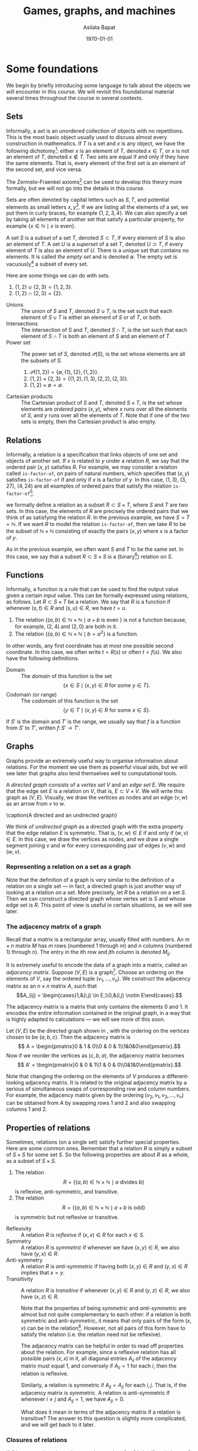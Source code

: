 #+title: Games, graphs, and machines
#+author: Asilata Bapat
#+date: \today

* Setup                                                            :noexport:
** Startup
#+startup: noptag overview hideblocks
** Org LaTeX setup
#+latex_class: tufte-book
#+latex_class_options: [openany, a4paper]
#+latex_header: \usepackage{amsmath,amssymb,amsthm,geometry,hyperref,paralist,svg,thmtools,tikz,tikz-cd}
#+latex_header: \usepackage{mathtools}
#+latex_header: \usepackage[capitalise,noabbrev]{cleveref}
#+latex_header: \usepackage{environ} \NewEnviron{abmn}{\marginnote{\BODY}}
#+latex_header: \setcounter{tocdepth}{1} 
#+latex_header: \newtheorem{theorem}{Theorem}
#+latex_header: \newtheorem{example}[theorem]{Example}
#+latex_header: \newtheorem{exmpl}[theorem]{Example}
#+latex_header: \newtheorem{definition}[theorem]{Definition}
#+latex_header: \newtheorem{proposition}[theorem]{Proposition}
#+latex_header: \newtheorem{lemma}[theorem]{Lemma}
#+latex_header: \newtheorem{exercise}[theorem]{Exercise}
#+latex_header: \usetikzlibrary{arrows,automata,positioning}
** Export settings
Export into the artifacts directory
#+export_file_name: artifacts/ggm

Add ~tufte-book~ to ~org-latex-classes~ and update ~org-latex-pdf-process~.
#+name: export-setup
#+begin_src emacs-lisp :results silent :var this-year="2021"
  (add-to-list 'org-latex-classes
               `("tufte-book"
                 ,(string-join
                   '("\\documentclass{tufte-book}"
                     "\\usepackage{color}"
                     "\\usepackage{amsmath,amssymb}")
                   "\n")
                 ("\\chapter{%s}" . "\\chapter*{%s}")
                 ("\\section{%s}" . "\\section*{%s}")
                 ("\\subsection{%s}" . "\\subsection*{%s}")
                 ("\\paragraph{%s}" . "\\paragraph*{%s}")
                 ("\\subparagraph{%s}" . "\\subparagraph*{%s}")))

  (setq-local org-latex-pdf-process
        (let
            ((cmd (concat "pdflatex -shell-escape -interaction nonstopmode"
                          " --synctex=1"
                          " -output-directory %o %f")))
          (list cmd
                "cd %o; if test -r %b.idx; then makeindex %b.idx; fi"
                "cd %o; bibtex %b"
                cmd
                cmd
                "mv *.svg %o/"
                "rm -rf %o/svg-inkscape"
                "mv svg-inkscape %o/"
                (concat "cp %o/%b.pdf ../docs/" this-year "/ggm.pdf"))))

  (setq-local org-latex-subtitle-format "\\\\\\medskip
          \\noindent\\Huge %s")
  (setq-local org-confirm-babel-evaluate nil)
#+end_src

* Plan                                                             :noexport:

** DONE Lecture <2021-07-26 Mon 10:00-11:00>
CLOSED: [2021-07-26 Mon 21:50] DEADLINE:<2021-07-26 Mon>
** DONE Lecture <2021-07-28 Wed 10:00-11:00>  
CLOSED: [2021-07-30 Fri 10:54] DEADLINE:<2021-07-28 Wed>
** DONE Lecture <2021-07-29 Thu 13:00-14:00>  
CLOSED: [2021-07-30 Fri 10:54] DEADLINE:<2021-07-29 Thu>
** DONE Lecture <2021-08-02 Mon 10:00-11:00>
CLOSED: [2021-08-02 Mon 13:33] DEADLINE:<2021-08-02 Mon>
** DONE Lecture <2021-08-04 Wed 10:00-11:00>  
CLOSED: [2021-08-04 Wed 10:40] DEADLINE:<2021-08-04 Wed>
** DONE Lecture <2021-08-05 Thu 13:00-14:00>  
CLOSED: [2021-08-05 Thu 16:42] DEADLINE:<2021-08-05 Thu>
** DONE Lecture <2021-08-09 Mon 10:00-11:00>
CLOSED: [2021-08-11 Wed 10:45] DEADLINE:<2021-08-09 Mon>
** DONE Lecture <2021-08-11 Wed 10:00-11:00>  
CLOSED: [2021-08-11 Wed 10:45] DEADLINE:<2021-08-11 Wed>
** DONE Lecture <2021-08-12 Thu 13:00-14:00>  
CLOSED: [2021-08-12 Thu 10:16] DEADLINE:<2021-08-12 Thu>
** DONE Lecture <2021-08-16 Mon 10:00-11:00>
CLOSED: [2021-08-16 Mon 14:28] DEADLINE:<2021-08-16 Mon>
** DONE Lecture <2021-08-18 Wed 10:00-11:00>  
CLOSED: [2021-08-21 Sat 14:14] DEADLINE:<2021-08-18 Wed>
** DONE Lecture <2021-08-19 Thu 13:00-14:00>  
CLOSED: [2021-08-21 Sat 14:14] DEADLINE:<2021-08-19 Thu>
** DONE Lecture <2021-08-23 Mon 10:00-11:00> 
CLOSED: [2021-08-31 Tue 10:35] DEADLINE:<2021-08-23 Mon>
** DONE Lecture <2021-08-25 Wed 10:00-11:00>  
CLOSED: [2021-08-31 Tue 10:35] DEADLINE:<2021-08-25 Wed>
** DONE Lecture <2021-08-26 Thu 13:00-14:00>  
CLOSED: [2021-08-31 Tue 10:35] DEADLINE:<2021-08-26 Thu>
** DONE Lecture <2021-08-30 Mon 10:00-11:00>
CLOSED: [2021-08-31 Tue 10:35] DEADLINE:<2021-08-30 Mon>
** DONE Lecture <2021-09-01 Wed 10:00-11:00>  
CLOSED: [2021-09-03 Fri 13:39] DEADLINE:<2021-09-01 Wed>
** DONE Lecture <2021-09-02 Thu 13:00-14:00>  
CLOSED: [2021-09-03 Fri 13:39] DEADLINE:<2021-09-02 Thu>
** DONE Lecture <2021-09-20 Mon 10:00-11:00>
CLOSED: [2021-09-24 Fri 17:15] DEADLINE:<2021-09-20 Mon>
** DONE Lecture <2021-09-22 Wed 10:00-11:00>  
CLOSED: [2021-09-24 Fri 17:15] DEADLINE:<2021-09-22 Wed>
** DONE Lecture <2021-09-23 Thu 13:00-14:00>  
CLOSED: [2021-09-24 Fri 17:15] DEADLINE:<2021-09-23 Thu>
** DONE Lecture <2021-09-27 Mon 10:00-11:00>
CLOSED: [2021-10-07 Thu 09:49] DEADLINE:<2021-09-27 Mon>
** DONE Lecture <2021-09-29 Wed 10:00-11:00>  
CLOSED: [2021-10-07 Thu 09:49] DEADLINE:<2021-09-29 Wed>
** DONE Lecture <2021-09-30 Thu 13:00-14:00>  
CLOSED: [2021-10-07 Thu 09:49] DEADLINE:<2021-09-30 Thu>
** CANCELLED Lecture <2021-10-04 Mon 10:00-11:00>
CLOSED: [2021-07-18 Sun 15:21] DEADLINE:<2021-10-04 Mon>

- State "CANCELLED"  from "TODO"       [2021-07-18 Sun 15:21] \\
  Labour day holiday
** DONE Lecture <2021-10-06 Wed 10:00-11:00>  
CLOSED: [2021-10-07 Thu 09:49] DEADLINE:<2021-10-06 Wed>
** DONE Lecture <2021-10-07 Thu 13:00-14:00>  
CLOSED: [2021-10-11 Mon 21:39] DEADLINE:<2021-10-07 Thu>
** DONE Lecture <2021-10-11 Mon 10:00-11:00>
CLOSED: [2021-10-11 Mon 21:39] DEADLINE:<2021-10-11 Mon>
** DONE Lecture <2021-10-13 Wed 10:00-11:00>  
CLOSED: [2021-10-13 Wed 14:54] DEADLINE:<2021-10-13 Wed>
** DONE Lecture <2021-10-14 Thu 13:00-14:00>  
CLOSED: [2021-10-15 Fri 12:48] DEADLINE:<2021-10-14 Thu>
** DONE Lecture <2021-10-18 Mon 10:00-11:00>
CLOSED: [2021-10-19 Tue 10:11] DEADLINE:<2021-10-18 Mon>
** DONE Lecture <2021-10-20 Wed 10:00-11:00>  
CLOSED: [2021-10-21 Thu 10:25] DEADLINE:<2021-10-20 Wed>
** DONE Lecture <2021-10-21 Thu 13:00-14:00>  
CLOSED: [2021-10-21 Thu 17:36] DEADLINE:<2021-10-21 Thu>
** DONE Lecture <2021-10-25 Mon 10:00-11:00>
CLOSED: [2021-10-25 Mon 14:47] DEADLINE:<2021-10-25 Mon>
** DONE Lecture <2021-10-27 Wed 10:00-11:00>  
CLOSED: [2021-10-29 Fri 10:08] DEADLINE:<2021-10-27 Wed>
** DONE Lecture <2021-10-28 Thu 13:00-14:00>  
CLOSED: [2021-10-28 Thu 16:13] DEADLINE:<2021-10-28 Thu>

** DONE Release Assignment 2
CLOSED: [2021-08-06 Fri 15:32] DEADLINE: <2021-08-06 Fri>
** DONE Release Assignment 3
CLOSED: [2021-08-16 Mon 14:28] DEADLINE: <2021-08-13 Fri>
** DONE Release Assignment 4
CLOSED: [2021-08-21 Sat 14:14] DEADLINE: <2021-08-20 Fri>
** DONE Release Assignment 5
CLOSED: [2021-09-03 Fri 13:39] DEADLINE: <2021-08-27 Fri>
** DONE Release Assignment 6
CLOSED: [2021-09-24 Fri 20:31] DEADLINE: <2021-09-24 Fri>
** DONE Release Assignment 7
CLOSED: [2021-10-07 Thu 09:49] DEADLINE: <2021-10-01 Fri>
** DONE Release Assignment 8
CLOSED: [2021-10-11 Mon 21:39] DEADLINE: <2021-10-08 Fri>
** DONE Release Assignment 9
CLOSED: [2021-10-19 Tue 10:11] DEADLINE: <2021-10-15 Fri>
** DONE Release Assignment 10
CLOSED: [2021-10-25 Mon 14:48] DEADLINE: <2021-10-22 Fri>
** DONE Release Worksheet 2
CLOSED: [2021-08-06 Fri 15:32] DEADLINE: <2021-08-06 Fri>
** DONE Release Worksheet 3
CLOSED: [2021-08-16 Mon 14:28] DEADLINE: <2021-08-13 Fri>
** DONE Release Worksheet 4
CLOSED: [2021-08-21 Sat 14:14] DEADLINE: <2021-08-20 Fri>
** DONE Release Worksheet 5
CLOSED: [2021-08-31 Tue 10:35] DEADLINE: <2021-08-27 Fri>
** DONE Release Worksheet 6
CLOSED: [2021-09-24 Fri 17:15] DEADLINE: <2021-09-16 Thu>
** DONE Release Worksheet 7
CLOSED: [2021-09-26 Sun 19:56] DEADLINE: <2021-09-24 Fri>
** DONE Release Worksheet 8
CLOSED: [2021-10-07 Thu 09:49] DEADLINE: <2021-10-01 Fri>
** DONE Release Worksheet 9
CLOSED: [2021-10-11 Mon 21:39] DEADLINE: <2021-10-08 Fri>
** DONE Release Worksheet 10
CLOSED: [2021-10-19 Tue 10:11] DEADLINE: <2021-10-15 Fri>
** DONE Release Worksheet 11
CLOSED: [2021-10-25 Mon 14:48] DEADLINE: <2021-10-22 Fri>


* Some foundations
We begin by briefly introducing some language to talk about the objects we will encounter in this course.
We will revisit this foundational material several times throughout the course in several contexts.
** Sets
Informally, a /set/ is an unordered collection of objects with no repetitions.
This is the most basic object usually used to discuss almost every construction in mathematics.
If \(T\) is a set and \(x\) is any object, we have the following dichotomy[fn:dichotomy]: either \(x\) is an element of \(T\), denoted \(x \in T\), or \(x\) is not an element of \(T\), denoted \(x \notin T\).
Two sets are equal if and only if they have the same elements.
That is, every element of the first set is an element of the second set, and vice versa.

The Zermelo--Fraenkel axioms[fn:zfc] can be used to develop this theory more formally, but we will not go into the details in this course.

Sets are often denoted by capital letters such as \(S, T\), and potential elements as small letters \(x,y\)[fn:set-naming-convention].
If we are listing all the elements of a set, we put them in curly braces, for example \(\{1,2,3,4\}\).
We can also specify a set by taking all elements of another set that satisfy a particular property, for example \(\{x \in \mathbb{N} \mid x \text{ is even}\}\).
   
A set \(S\) is a /subset/ of a set \(T\), denoted \(S \subset T\), if every element of \(S\) is also an element of \(T\).
A set \(U\) is a /superset/ of a set \(T\), denoted \(U \supset T\), if every element of \(T\) is also an element of \(U\).
There is a unique set that contains no elements.
It is called /the empty set/ and is denoted \(\emptyset\).
The empty set is vacuously[fn:vacuous] a subset of every set.

Here are some things we can do with sets.
#+begin_abmn
#+begin_exmpl
#+latex: \mbox{}
1. \(\{1,2\} \cup \{2,3\} = \{1,2,3\}\).
2. \(\{1,2\} \cap \{2,3\} = \{2\}\).
#+end_exmpl
#+end_abmn
- Unions :: The union of \(S\) and \(T\), denoted \(S \cup T\), is the set such that each element of \(S \cup T\) is either an element of \(S\) or of \(T\), or both.
- Intersections :: The intersection of \(S\) and \(T\), denoted \(S \cap T\), is the set such that each element of \(S \cap T\) is both an element of \(S\) and an element of \(T\).
- Power set :: The power set of \(S\), denoted \(\mathcal{P}(S)\), is the set whose elements are all the subsets of \(S\).
  #+begin_abmn
  #+begin_exmpl
  #+latex: \mbox{}
  1. \(\mathcal{P}(\{1,2\}) = \{\emptyset, \{1\}, \{2\}, \{1,2\}\}\).
  2. \(\{1, 2\} \times \{2,3\} = \{(1,2), (1,3), (2,2), (2,3)\}\).
  3. \(\{1, 2\} \times \emptyset = \emptyset\).
  #+end_exmpl
  #+end_abmn
- Cartesian products :: The Cartesian product of \(S\) and \(T\), denoted \(S \times T\), is the set whose elements are /ordered pairs/ \((x,y)\), where \(x\) runs over all the elements of \(S\), and \(y\) runs over all the elements of \(T\).
  Note that if one of the two sets is empty, then the Cartesian product is also empty.


** Relations
Informally, a relation is a specification that links objects of one set and objects of another set.
If \(x\) is related to \(y\) under a relation \(R\), we say that the ordered pair \((x,y)\) satisfies \(R\).
For example, we may consider a relation called ~is-factor-of~, on pairs of natural numbers, which specifies that \((x,y)\) satisfies ~is-factor-of~ if and only if \(x\) is a factor of \(y\).
In this case, \((1,3)\), \((3, 27)\), \((4,24)\) are all examples of ordered pairs that satisfy the relation ~is-factor-of~[fn::In English, we might read one of these as "\(3\) is a factor of \(27\)".].

\newthought{To model this mathematically,} we formally define a relation as a subset \(R \subset S \times T\), where \(S\) and \(T\) are two sets.
In this case, the elements of \(R\) are precisely the ordered pairs that we think of as satisfying the relation \(R\).
In the previous example, we have \(S = T = \mathbb{N}\).
If we want \(R\) to model the relation ~is-factor-of~, then we take \(R\) to be the subset of \(\mathbb{N} \times \mathbb{N}\) consisting of exactly the pairs \((x,y)\) where \(x\) is a factor of \(y\).

As in the previous example, we often want \(S\) and \(T\) to be the same set.
In this case, we say that a subset \(R \subset S \times S\) is a (binary[fn:nary-rel]) relation on \(S\).

** Functions
Informally, a function is a rule that can be used to find the output value given a certain input value.
This can be formally expressed using relations, as follows.
Let \(R \subset S \times T\) be a relation.
We say that \(R\) is a function if whenever \((s,t) \in R\) and \((s,u) \in R\), we have \(t = u\).
#+begin_abmn
#+begin_exmpl
#+latex: \mbox{}
1. The relation \(\{(a,b) \in \mathbb{N} \times \mathbb{N} \mid a + b \text{ is even }\}\) is not a function because, for example, \((2,4)\) and \((2,0)\) are both in it.
2. The relation \(\{(a,b) \in \mathbb{N} \times \mathbb{N} \mid b = a^2\}\) is a function.
#+end_exmpl
#+end_abmn
In other words, any first coordinate has at most one possible second coordinate.
In this case, we often write \(t = R(s)\) or often \(t = f(s)\).
We also have the following definitions.
- Domain :: The /domain/ of this function is the set \[\{x \in S \mid (x,y) \in R \text{ for some } y \in T\}.\]
- Codomain (or range) :: The /codomain/ of this function is the set \[\{y \in T\mid (x,y) \in R \text{ for some } x\in S\}.\]
If \(S'\) is the domain and \(T'\) is the range, we usually say that \(f\) is a function from \(S'\) to \(T'\), written \(f \colon S' \to T'\).


** Graphs
Graphs provide an extremely useful way to organise information about relations.
For the moment we use them as powerful visual aids, but we will see later that graphs also lend themselves well to computational tools.

A /directed graph/ consists of a /vertex set/ \(V\) and an /edge set/ \(E\).
We require that the edge set \(E\) is a relation on \(V\), that is, \(E \subset V \times V\).
We will write this graph as \((V,E)\).
Visually, we draw the vertices as nodes and an edge \((v,w)\) as an arrow from \(v\) to \(w\).
#+begin_marginfigure
  \begin{minipage}{0.4\linewidth}
    \includesvg[width=.9\linewidth]{directed}
  \end{minipage}
  \begin{minipage}{0.4\linewidth}
    \includesvg[width=.9\linewidth]{undirected}    
  \end{minipage}
  \caption{A directed and an undirected graph}\label{fig:directed-undirected-graph}
#+end_marginfigure

We think of /undirected graph/ as a directed graph with the extra property that the edge relation \(E\) is symmetric.
That is, \((v,w) \in E\) if and only if \((w,v)\in E\).
In this case, we draw the vertices as nodes, and we draw a single segment joining \(v\) and \(w\) for every corresponding pair of edges \((v,w)\) and \((w,v)\).
   
*** Representing a relation on a set as a graph
Note that the definition of a graph is very similar to the definition of a relation on a single set --- in fact, a directed graph is just another way of looking at a relation on a set.
More precisely, let \(R\) be a relation on a set \(S\).
Then we can construct a directed graph whose vertex set is \(S\) and whose edge set is \(R\).
This point of view is useful in certain situations, as we will see later.
    
*** The adjacency matrix of a graph
Recall that a /matrix/ is a rectangular array, usually filled with numbers.
An \(m \times n\) matrix \(M\) has \(m\) rows (numbered \(1\) through \(m\)) and \(n\) columns (numbered \(1)\) through \(n\)).
The entry in the \(i\)th row and \(j\)th column is denoted \(M_{ij}\).

It is extremely useful to encode the data of a graph into a matrix, called an /adjacency matrix/.
Suppose \((V,E)\) is a graph[fn::For simplicity we usually consider finite sets \(V\) when we construct adjacency matrices but in general \(V\) may be infinite.].
Choose an ordering on the elements of \(V\), say the ordered tuple \((v_1, \ldots, v_n)\).
We construct the adjacency matrix as an \(n \times n\) matrix \(A\), such that \[A_{ij} = \begin{cases}1,&(i,j) \in E,\\0,&(i,j) \notin E\end{cases}.\]

The adjacency matrix is a matrix that only contains the elements \(0\) and \(1\).
It encodes the entire information contained in the original graph, in a way that is highly adapted to calculations --- we will see more of this soon.
#+begin_abmn
#+begin_exmpl
Let \((V,E)\) be the directed graph shown in \cref{fig:directed-undirected-graph}, with the ordering on the vertices chosen to be \((a,b,c)\).
Then the adjacency matrix is
\[ A = \begin{pmatrix}0 & 1 & 0\\0 & 0 & 1\\1&0&0\end{pmatrix}.\]
Now if we reorder the vertices as \((c,b,a)\), the adjacency matrix becomes
\[ A' = \begin{pmatrix}0 & 0 & 1\\1 & 0 & 0\\0&1&0\end{pmatrix}.\]
#+end_exmpl
#+end_abmn

Note that changing the ordering on the elements of \(V\) produces a different-looking adjacency matrix.
It is related to the original adjacency matrix by a serious of simultaneous swaps of corresponding row and column numbers.
For example, the adjacency matrix given by the ordering \((v_2, v_1, v_3, \ldots, v_n)\) can be obtained from \(A\) by swapping rows \(1\) and \(2\) and also swapping columns \(1\) and \(2\).

*** Code                                                           :noexport:
#+begin_src dot :file directed.svg :results silent
  digraph {
      a -> b;
      b -> c;
      c -> a;
  }
#+end_src   
#+begin_src dot :file undirected.svg :results silent
  graph {
      a -- b -- c -- a;
  }
#+end_src

** Properties of relations
Sometimes, relations (on a single set) satisfy further special properties.
Here are some common ones.
Remember that a relation \(R\) is simply a subset of \(S \times S\) for some set \(S\).
So the following properties are about \(R\) as a whole, as a subset of \(S \times S\).
#+begin_abmn
#+begin_exmpl
#+latex: \mbox{}
1. The relation \[R = \{(a,b) \in \mathbb{N} \times \mathbb{N} \mid a \text{ divides }b\}\] is reflexive, anti-symmetric, and transitive.
2. The relation \[R = \{(a,b) \in \mathbb{N} \times \mathbb{N} \mid a + b \text{ is odd}\}\] is symmetric but not reflexive or transitive.
#+end_exmpl
#+end_abmn
  - Reflexivity :: A relation \(R\) is /reflexive/ if \((x,x) \in R\) for each \(x \in S\).
  - Symmetry :: A relation \(R\) is /symmetric/ if whenever we have \((x,y) \in R\), we also have \((y,x) \in R\).
  - Anti-symmetry :: A relation \(R\) is /anti-symmetric/ if having both \((x,y) \in R\) and \((y,x) \in R\) implies that \(x = y\).
  - Transitivity :: A relation \(R\) is /transitive/ if whenever \((x,y) \in R\) and \((y,z)\in R\), we also have \((x,z) \in R\).

    Note that the properties of being /symmetric/ and /anti-symmetric/ are almost but not quite complementary to each other: if a relation is both symmetric and anti-symmetric, it means that only pairs of the form \((x,x)\) can be in the relation[fn::Convince yourself of this from the definitions!]. 
    However, not all pairs of this form have to satisfy the relation (i.e. the relation need not be reflexive).

    The adjacency matrix can be helpful in order to read off properties about the relation.
    For example, since a reflexive relation has all possible pairs \((x,x)\) in it, all diagonal entries \(A_{ii}\) of the adjacency matrix must equal \(1\), and conversely if \(A_{ii} =1\) for each \(i\), then the relation is reflexive.

    Similarly, a relation is symmetric if \(A_{ij} = A_{ji}\) for each \(i,j\).
    That is, if the adjacency matrix is symmetric.
    A relation is anti-symmetric if whenever \(i \neq j\) and \(A_{ij} = 1\), we have \(A_{ji} = 0\).

    What does it mean in terms of the adjacency matrix if a relation is transitive?
    The answer to this question is slightly more complicated, and we will get back to it later.

*** Closures of relations
If \(S\) is any set, then the entire cartesian product \(S \times S\) is itself a relation on \(S\).
Note that certain properties are true for \(S \times S\): for example, of the four properties discussed in the previous section, \(S \times S\) has reflexivity, symmetry, and transitivity.

If \(R\) is any relation on \(S\), it makes sense to ask about the /reflexive closure/ (resp. symmetric or transitive closure) of \(R\).
In the following discussion we'll talk about the reflexive closure, but you can use the same definition for symmetric and transitive closures respectively.

Informally, we'd like the reflexive closure of \(R\) to be the smallest relation on \(S\) that contains \(R\), and which is reflexive.
If \(R\) is already reflexive, then it is its own reflexive closure. Otherwise, the reflexive closure will contain some more elements.
But what does /smallest/ mean in the above context[fn::If \(S\) is a finite set, then we can say that that smallest means the one with the least number of elements, but we give a general definition because we don't want to be restricted to this case.]? To make this precise, we give the following definition.
#+begin_definition
A reflexive (resp. symmetric, transitive) closure of \(R\) is a set \(\overline{R}\) with the following properties.
1. \(R \subset \overline{R} \subset S \times S\).
2. \(\overline{R}\) is reflexive (resp. symmetric, transitive).
3. If \(T\) is a subset of \(S \times S\) such that \(R \subset T \subsetneq \overline{R}\), then \(T\) is not reflexive (resp. symmetric, transitive).
#+end_definition
It can be shown that reflexive (resp. symmetric, transitive) closures always exist, and that they are unique[fn:closures].
We won't prove this formally, but instead we will just produce a construction of each.

Let us first tackle the reflexive closure.
To make a relation reflexive, we need to add in all pairs of the form \(\{(x,x)\}\), where \(x \in S\).
So you can convince yourself that the reflexive closure is simply the set \(R \cup \{(x,x) \mid x \in S\}\): not only is this new relation reflexive, but also if you take away any pair that is not already an element of \(R\), you get something non-reflexive.
In terms of adjacency matrices, the reflexive closure is the relation corresponding to the matrix obtained by changing all diagonal entries of the original adjacency matrix to \(1\).

Similarly, the /symmetric closure/ of \(R\) is obtained by adding the flipped pair \(\{(b,a)\}\) for every pair \((a,b) \in R\).
This is the same thing as taking \(R \cup \{(a,b) \mid (b,a) \in R\}\).
In terms of the adjacency matrix, we obtain this by symmetrising the adjacency matrix[fn::This is the same as taking \(\frac{1}{2}(A + A^t).\) Do you see why?]: whenever \(A_{ij} = 1\), we also set \(A_{ji} = 1\).

Once again, it is not so easy to describe how to construct the /transitive closure/ of a relation \(R\), but it can be done by developing some techniques for working with adjacency matrices.
We will revisit this later once we have those techniques.
   
* Equivalence relations
Recall that a relation \(R\) on a set \(S\) is just a subset of the product \(S \times S\).
We take a short tour through the theory of equivalence relations, which are extremely important in constructing all sorts of mathematical structures.
#+begin_definition
A /equivalence relation/ is one that is reflexive, symmetric, and transitive.
#+end_definition
#+begin_exmpl
label:ex:parity
Let \(R\) be the relation on \(\mathbb{Z}\) defined as \[R = \{(a,b) \in \mathbb{Z} \times \mathbb{Z} \mid a - b \text{ is even}\}.\]
#+end_exmpl
Usually, if we have an equivalence relation \(R\) on a set \(S\), we say that \(x \sim_{R} y\) if \((x,y)\) is in \(R\).
If the context is clear, we will simply say \(x \sim y\).
The most important application is that having an equivalence relation on a set allows us to treat an object \(x\) as "being equivalent" to an object \(y\) if \(x \sim y\): the equivalence relation gives us a new way of identifying various objects.
We will capture this identification with the notion of /equivalence classes/[fn:equiv-classes].
#+begin_definition
Let \(R\) be an equivalence relation on a set \(S\).
For any \(x \in S\), the /equivalence class/ of \(x\), denoted \([x]\), is the subset of \(S\) defined as follows: \[[x] = \{y \in S \mid x \sim_R y\}.\]
#+end_definition
#+begin_abmn
In \cref{ex:parity}, \(a \sim b\) if and only if they have the same parity, so there are two equivalence classes of \(R\) on \(\mathbb{Z}\), namely \([0]\) and \([1]\). Note that \([0]\) is the same as \([2]\) or \([-6]\), and \([1]\) is the same as \([-55]\) or \([7]\), but it's traditional to use the smallest non-negative values, which are \([0]\) and \([1]\).
#+end_abmn
The special properties that an equivalence relation satisfies guarantees the following proposition.
#+begin_proposition
Let \(R\) be an equivalence relation on a set \(S\).
1. Every element of \(S\) belongs to at least one equivalence class (its own!).
2. If \(x, y \in S\) such that \(y \in [x]\), then \([x] = [y]\).
   In other words, the set of equivalence classes of an equivalence relation partitions[fn:partition] the set \(S\) into disjoint subsets whose union is \(S\).
#+end_proposition
#+begin_proof
Let \(x\) be any element of \(S\).
First note that \(x \in [x]\) by reflexivity, which proves the first statement.
To prove the second statement, suppose that \(x,y \in S\) such that \(y \in [x]\).
To show that \([x] = [y]\), we need to show that for every \(z \in S\), we have \(z \in [x]\) if and only if \(z \in [y]\).

Recall that \(y \in [x]\) means that \(x \sim_R y\).
If \(z \in [y]\), then we have \(z \in [x]\) by transitivity: \(x \sim_R y\) and \(y \sim_R z\) implies \(x \sim_R z\).
On the other hand, since we know that \(y \in [x]\), we also have \(x \in [y]\) by symmetry, and then by the previous argument we see that if \(z \in [x]\) then \(z \in [y]\) by transitivity.
The proof is now complete.
#+end_proof
#+begin_abmn
If \(y \in [x]\), we say that \(y\) is a \emph{representative} of \([x]\).
#+end_abmn
Often we can uncover new structures by working with the set of equivalence classes rather than the original set \(S\), and it can even give rise to new structures.
An important example of this technique is modular arithmetic.

** Modular arithmetic
As an important application of equivalence classes, we briefly study modular arithmetic.
First recall the relation from cref:ex:parity.
We can observe that in the integers, the sum of two numbers is always even.
The sum of an even with an odd is odd, and the sum of two odd numbers is always odd.
But the set of even numbers has another name: \([0]\), and the set of odd numbers is also called \([1]\) with respect to this relation.

So we can express the above statements by writing down the following statements instead.
1. Whenever \(a \in [0]\) and \(b \in [0]\), we have \(a + b \in [0]\).
2. Whenever \(a \in [0]\) and \(b \in [1]\), we have \(a + b \in [1]\).
3. Whenever \(a \in [1]\) and \(b \in [0]\), we have \(a + b \in [1]\).
4. Whenever \(a \in [1]\) and \(b \in [1]\), we have \(a + b \in [0]\).            

   Let us instead express this by defining a /new addition operation/ on the set[fn::Note that this set is /not/ equal to \(\mathbb{Z}\)! It is also not equal to the set \(\{0,1\}\). Instead this is a set with two elements, which are themselves subsets of \(\mathbb{Z}\).] \(\{[0],[1]\}\).
   We will simply define this addition using the four properties above, which can be written more concisely as
   \[[a] + [b] \coloneqq [a + b]\text{ for each }a,b \in \mathbb{Z}.\]
   Because we know the properties we stated above about even/odd addition, we have effectively proven that it actually doesn't matter whic representative we take for each equivalence class.
   This is the idea behind modular arithmetic.

   #+begin_abmn
   \begin{exercise}
   Check that \(\sim_d\) is an equivalence relation.
   \end{exercise}
   #+end_abmn
   More generally, fix a /modulus/ \(d \in \mathbb{N}\).
   We say that \(x \sim_d y\) if \(x - y\) is divisible by \(d\), which is also written as \(d \mid x - y\).
   More traditionally, we write \(x \equiv y\,(\text{mod }d)\).
   Note that if \(x \sim_d y\), then there is some integer \(m \in \mathbb{Z}\) such that \(x - y = md\).

   In this case, we have equivalence classes \([0], [1], \ldots, [d-1]\). Note that \([d] = [0]\) again.
   But if \(0 \leq e,f < d\), how do we know for sure that \([e] \neq [f]\) when \(e \neq f\)? We know this by Euclid's algorithm, which guarantees that for every integer \(n\) and positive integer \(d\), we can write a /unique/ equation \[n = qd + r, \quad 0 \leq r < d.\] In our case, suppose that \(e \geq f\).
   Since \(0 \leq e - f < d\), the equation for \(e-f\) has to be \(e - f= 0 \cdot d + (e-f)\).
   On the other hand if \([e] = [f]\) then we also have a valid equation that looks like \(e - f = m\cdot d + 0\) for some \(m\).
   Matching up the two, we see that \(m = 0\) and \(e = f\) is the only possibility.

   Having established this, we now know that we have exactly \(d\) different equivalence classes, namely \([0], [1], \ldots, [d-1]\). Of course these can be represented by different integers. For example, \([1] = \{\dots,1-2d,1-d,1, 1+d, 1+2d,\dots\}\), so any of these elements would do as a representative of \([1]\).
   We will write \(\mathbb{Z}/d\mathbb{Z} = \{[0],\dots,[d-1]\}\) to be the set of equivalence classes in this case.

   Once again we define a /new addition operation/, this time on \(\mathbb{Z}/d\mathbb{Z}\).
   The definition is the same: for any \([a],[b] \in \mathbb{Z}/d\mathbb{Z}\), set
   \[[a] + [b] \coloneqq [a+b].\]
   We now have to check whether this is /well-defined/[fn::This means that if \([p] = [a]\) and \([q] = [b]\), do we have \([p + q] = [a + b]\)? If not, we don't have a good definition because it depends on the specific representative we had chosen!]
   Suppose that \([p] =[a]\) and \([q] = [b]\).
   Then \(p - a = md\) and \(q - b = nd\) for some integers \(m,n\).
   Adding these, we see that \((p+q) - (a+b) = (m+n)d\), and so \([p+q] = [a+b]\).
   Indeed, our operation is well-defined!
   This is called modular addition.

   Notice that this has properties similar to the addition in the integers, with some key differences. For example, we have the following.
   - similarity :: \([0] + [a] = [a] + [0] = [a]\)
   - similarity :: \([a] + [b] = [b] + [a]\)
   - difference! :: \([a] + [a] + \cdots + [a]\) can equal \([0]\) even if \([a] \neq 0\). For example, \([1] + [1] + [1] = [0]\) when \(d = 3\).

   What about multiplication? Can we define a modular multiplication? Let us try.
   We will attempt to define a multiplication operation by saying that
   \[[a]\cdot [b]\text{ should b }[ab].\]
   Again, we must check that this is well-defined.
   #+begin_abmn
   \begin{exercise}
   What are some similarities and differences between modular multiplication and usual integer multiplication?
   \end{exercise}
   #+end_abmn
   Suppose that \([p] =[a]\) and \([q] = [b]\).
   Then \(p - a = md\) and \(q - b = nd\) for some integers \(m,n\).
   Note that \(pq - aq = mqd\) and \(aq - ab = nad\). Adding these, we see that \(pq - ab = (mq + na)d\), so \([pq] = [ab]\), and this multiplication is well-defined!
   This is called modular multiplication.
   
   
* Graphs
** Overview
Let us recall the definitions.
A (directed) graph consists of a vertex set \(V\) and an edge set \(E \subset V\times V\). If \((a,b) \in E\), we also write \(a \to b\) as a directed edge.
Typically we consider finite vertex sets when we work with concrete examples.
An /undirected/ graph is one in which the edge relation is symmetric: \((a,b) \in E\) if and only if \((b,a) \in E\). In this case, we often group the two flipped ordered pairs \(\{(a,b),(b,a)\}\) and think of it as a /single/ undirected edge \(a - b\).
Note that in this case if \(a = b\), then the set \(\{(a,b),(b,a)\}\) just becomes \(\{(a,a)\}\), so we don't get a double loop.

Usually we consider /simple/ graphs, that is, those where we disallow multiple edges and parallel loops.
*** TODO Draw some pictures?   
*** Some natural questions
Graphs are a natural tool used to model various kinds of networks. This includes, for example, road/rail/flight networks, electrical/water flow networks, the "Facebook friend" graph, links between webpages, etc.
Sometimes, these networks can be enhanced by adding "edge weights", which can be used, for example, to represent the distance between the two corresponding vertices, or in the context of flows, the "capacity" of an edge[fn::In a "normal" graph, we usually take each edge to have weight \(1\).].
There are some very natural questions that one can ask about graphs: either practical ones that come up in many of the above contexts, or more theoretical ones.
Here is a sample list, by no means exhaustive.
1. Is there a route from point \(A\) to point \(B\)?
2. How long is the route, and what is the shortest path?
3. How many routes are there? How long are they?
4. How much water/current/etc can flow through the network when at full capacity?
5. Is there a good way to figure out natural "clusters" in the graph? For example, how does Facebook know whom to suggest to you as a potential friend?
6. Can you find an unbroken path along the edges of the graph that goes through each vertex exactly once? (This is the /Hamiltonian path/ problem.)
7. Can you find an unbroken path along the edges of the graph that goes through each edge exactly once? (This is the /Eulerian path/ problem.)
8. What is the shortest circuit (path that comes back to the starting point) that visits each vertex exactly once?
9. Is the graph /planar/? That is, can you draw the graph on a plane without crossing any of the edges?

** Adjacency matrix
Recall the definition of an /adjacency matrix/ of a graph.
Given a graph \((V,E)\), first we order the set \(V\) into a tuple \((v_1, \ldots, v_n)\).
Then we create an \(n \times n\) matrix \(A\) such that \(A_{ij} =1\) if \(i \to j\) in the graph, and \(A_{ij} =0\) otherwise.
In this section we will see how studying adjacency matrices of graphs helps us make progress towards some of the questions above.

*** Matrix products
#+begin_abmn
#+begin_exmpl
Suppose that
\[A = \begin{pmatrix}1&2\\0&-1\end{pmatrix}, \quad B = \begin{pmatrix}0&1&-2\\2&3&4\end{pmatrix}\]
Then
\[AB = \begin{pmatrix}4&7&6\\-2&-3&-4\end{pmatrix}.\]
#+end_exmpl
#+end_abmn
First we recall matrix products.
If \(A\) is an \(m \times n\) matrix and \(B\) is an \(n \times p\) matrix, then we can construct a product matrix \(AB\), defined as follows:
\[(AB)_ {ij} = A_{i1} B_{1j} + A_{i2} B_{2j} + \cdots + A_{in} B_{nj} = \sum_{k=1}^n A_{ik} B_{kj}.\]

*** Powers of the adjacency matrix
#+begin_marginfigure
  \includesvg[width=0.6\linewidth]{adjmatrix.svg}
  \caption{A directed graph}\label{fig:adjmatrix}
#+end_marginfigure
Consider the example directed graph shown in cref:fig:adjmatrix.
The adjacency matrix and its square are
\[A = 
\begin{pmatrix}
0 & 1 & 1 & 1 & 0\\
0 & 0 & 0 & 0 & 1\\
0 & 0 & 0 & 0 & 1\\
0 & 0 & 0 & 0 & 1\\
0 & 0 & 0 & 0 & 0
\end{pmatrix},\quad
A^2 =
\begin{pmatrix}
0 & 0 & 0 & 0 & 3\\
0 & 0 & 0 & 0 & 0\\
0 & 0 & 0 & 0 & 0\\
0 & 0 & 0 & 0 & 0\\
0 & 0 & 0 & 0 & 0
\end{pmatrix}.
\]
Note that \(A^k = 0\) for all \(k > 2\).
From the graph and from the matrix, we see that the only nonzero entry in \(A^2\) is the entry at position \((1,5)\), which equals \(3\).
It arises as the sum \(1\cdot1 + 1\cdot1 + 1\cdot1\), which itself records all the possible compositions of two edges such that the composed path goes from \(1\) to \(5\).
As in the picture, there are exactly three possibilities, and so the answer is \(3\).

This is a general phenomenon, and we have the following result.
#+begin_proposition
label:prop:adj-power
Let \(A\) be the adjacency matrix of a simple directed graph \((V,E)\).
Suppose that the vertices are ordered as \((v_1, \dots, v_n)\).
Then the entry in the \((i,j)\)th position of the \(k\)th power \(A^k\) of \(A\) counts the number of paths of length \(k\) from the vertex \(v_i\) to the vertex \(v_j\).
#+end_proposition
#+begin_proof
We proceed by induction.
Indeed for \(k = 1\), from the definition of the adjacency matrix, the \((i,j)\)th entry equals \(1\) if and only if there is an edge from \(i\) to \(j\) in the graph.
Now assume that we know the result for some \(k > 0\), and we prove it for \(k+1\).

Let \(B = A^k\), so that we can write \(A^{k+1} = B \cdot A\).
We calculate the \((i,j)\)th entry of \(A^{k+1}\) as follows.

By the definition of matrix product, we know that this entry is the following sum:
\[(A^{k+1})_{i,j} = B_{i,1}\cdot A_{1,j} + B_{i,2}\cdot A_{2,j} + \cdots + B_{i,n}\cdot A_{n,j} .\]
For each number \(1 \leq \ell \leq n\), we know that \(B_{i,\ell}\) is the number of paths of length \(k\) from \(v_i\) to \(v_\ell\), and \(A_{\ell,j}\) is the number of edges from \(v_\ell\) to \(v_j\).
All together, the product \(B_{i,\ell}A_{\ell,j}\) equals the number of paths of length \(k+1\) from \(v_i\) to \(v_j\) that travel through the vertex \(v_\ell\).
Since we add over all possible vertices \(v_\ell\), the result (which is the \((i,j)\)th entry of \(A^{k+1}\)) is the total number of paths of length \(k+1\) from \(v_i\) to \(v_j\).
#+end_proof

We can also use the adjacency matrix to answer questions about connectedness of graphs.
Suppose we want to know whether there is a path (of any length) from a vertex \(v_i\) to a vertex \(v_j\).
The previous proposition tells us that to find paths of a given length \(k\), we need to look at entries of \(A^k\).
So as long as we find a positive entry in the \((i,j)\)th spot of some power of \(A\), we know that we have found a path.
In other words, we can look at the \((i,j)\)th entry of a sum \(A + A^2 + \cdots\), and stop once we find a positive entry.

But how do we know when to stop adding? To answer this question, let us analyse the shortest possible path from some \(v_i\) to some \(v_j\), under the assumption that there is at least one path.
#+begin_proposition
If \(v_i\) and \(v_j\) are vertices in the graph such that there is at least one path from \(v_i\) to \(v_j\), then the length of the shortest path from \(v_i\) to \(v_j\) cannot be more than \(n\).
Further, if \(v_i \neq v_j\), then the length of the shortest path from \(v_i\) to \(v_j\) cannot be more than \(n-1\).
#+end_proposition
    
*** The Boolean product and transitive closures
In this subsection and the next, we study a couple of variant products on the adjacency matrix, that let us compute different things about our graphs.
The first variant is the /Boolean product/, which will be used to compute transitive closures.

First we define the following binary operations on the set \(\{0,1\}\).
That is, we define the following functions \(\{0,1\}\times \{0,1\} \to \{0,1\}\).
- Boolean addition :: This is also known as "OR" or "\vee", and is defined as follows:
  \[0 \vee 0 = 0, \quad 0 \vee 1 = 1 \vee 0 = 1 \vee 1 = 1.\]
- Boolean multiplication :: This is also known as "AND" or "\wedge", and is defined as follows[fn::Note that Boolean multiplication coincides with the usual multiplication operation restricted to the set \(\{0,1\}\).]:
  \[1 \wedge 1 = 1, \quad 0 \wedge 1 = 1 \wedge 0 = 0 \wedge 0 = 0.\]

The Boolean matrix product is then defined on matrices with entries in the set \(\{0,1\}\), and also outputs a matrix with entries in the same set \(\{0,1\}\).
To define the Boolean matrix product, we use \(\vee\) instead of \(+\), and \(\wedge\) instead of \(\times\)" respectively, as follows.
Let \(A\) be an \(m\times n\) matrix and \(B\) be an \(n \times k\) matrix, both with entries in the set \(\{0,1\}\).
Then the Boolean product \(A \ast B\) is defined as follows (entry-wise):
\begin{align*}
(A \ast B)_{i,j} &= (A_{i1} \wedge B_{1j})\vee (A_{i2} \wedge B_{2j}) \vee \cdots \vee (A_{in} \wedge B_{nj})\\ &= \bigvee_{k=1}^n A_{ik} \wedge B_{kj}.
\end{align*}

Now let \(A\) be the adjacency matrix of a graph. 
Then the \((i,j)\)th entry of the Boolean square of \(A\) equals \(1\) if and only if there exists a path of length two from \(i\) to \(j\) in the graph. 
This is because the \((i,j)\)th entry is a Boolean sum (\(\vee\)) of several entries, and the \(\ell\)th such entry equals \(1\) if and only if there is an edge from \(i\) to \(\ell\) and also an edge from \(\ell\) to \(j\).
The Boolean sum of all of these equals \(1\) if and only if at least one of the entries is equal to \(1\), which is true if and only if there is some path of length two from \(i\) to \(j\).
Extending this reasoning to a \(k\)-fold product, we obtain the following result.
The proof is similar to that of cref:prop:adj-power and so we omit it.
#+begin_proposition
Let \(A\) be the adjacency matrix of a simple directed graph \((V,E)\).
Suppose that the vertices are ordered as \((v_1, \dots, v_n)\).
Then the entry in the \((i,j)\)th position of the \(k\)th Boolean power \(A^{\ast k}\) of \(A\) equals \(1\) if there is a path of length \(k\) from the vertex \(v_i\) to the vertex \(v_j\), and equals \(0\) otherwise.
#+end_proposition

*** Weighted graphs and weighted adjacency matrices
Now suppose that \(G = (V,E)\) is a /weighted graph/. This means that each edge has an associated /weight/, which is usually a non-negative real number. 
Mathematically, we can write this as a function \(w \colon E \to \mathbb{R}\), sending each edge to a real number.
In practical applications, graphs often have edge weights, for example the length of a road or the cost of going through a toll bridge, and weighted graphs are models of these situations.
We would like to use adjacency matrices to compute the weight of the least-cost (that is, smallest weight) path between any pair of vertices.
We can achieve this by writing down a /weighted adjacency matrix/, and by computing a new product on it.
The weighted adjacency matrix simply lists the weight of each edge.
The diagonal entries are all \(0\) because one can get from any vertex to itself with zero cost (by not moving).
All entries \((i,j)\) where \((i,j)\) is not an edge are set to \(\infty\)[fn:infty].
#+begin_definition
Let \(G = (V,E)\) be a directed graph with weight function \(w \colon E \to \mathbb{R}\). 
Suppose that the vertices are ordered as \((v_1, \dots,v_n)\).
The weighted adjacency matrix of \(G\) is an \(n \times n\) matrix \(W\), defined as follows:
\[W_{ij} = \begin{cases}0,&\text{if }i=j,\\w((i,j)),&\text{if } (i,j) \in E,\\\infty,&\text{otherwise}.\end{cases}\]
#+end_definition
#+begin_abmn
  \begin{example}\label{ex:wadj-matrix}
    Consider the weighted graph shown below.
    \begin{center}
      \includesvg[width=0.2\textwidth]{wgraph-example}
    \end{center}
    Its weighted adjacency matrix is
    \[W = \begin{pmatrix}0 & 5&2&\infty\\\infty & 0 & \infty & 3\\
    \infty & 1 & 0 & \infty\\\infty & \infty & \infty & 0\end{pmatrix}\].
  \end{example}
#+end_abmn

Note that this adjacency matrix is set up in a way such that the \((i,j)\)th entry shows the minimum-cost path of length at most \(1\) (that is, either one edge or no edge, in the case that \(i = j\)) from \(i\) to \(j\).
To find the minimum-cost path of length at most \(2\) from \(i\) to \(j\), we need to iterate over all possible intermediate steps \(i \to \ell \to j\), add the edge weights of \(i \to \ell\) and \(\ell \to k\), and then take the minimum. 
This operation is extremely similar to the standard matrix product, except that instead of multiplying the \((i,\ell)\)th entry with the \((\ell,j)\)th entry we are adding them, and instead of adding over all possibilities we are taking the minimum over all possibilities.
We define this "min-plus" matrix product as follows.
#+begin_definition
Let \(A\) be an \(m \times n\) matrix and \(B\) be an \(n \times k\) matrix, such that the entries of \(A\) and \(B\) are either real numbers or \(\infty\).
The "min-plus" product of \(A\) and \(B\), denoted \(A \odot B\), is defined as follows (entry-wise):
\[(A \odot B)_{i,j} = \operatorname{min}\{(A_{i1} + B_{1j}), (A_{i2} + B_{2j}), \dots,(A_{in} + B_{nj})\}.\]
#+end_definition
    
Now let \(W\) be the weighted adjacency matrix of a weighted graph.
Note that the \((i,j)\)th entry of \(W \odot W\) is precisely the weight of the minimum-weight path from \(i\) to \(j\) that has at most two edges.
Generalising this, we have the following proposition. 
The proof is similar to that of cref:prop:adj-power, and is omitted.

#+begin_abmn
  \begin{example}
    For the graph in \cref{ex:wadj-matrix}, the second and third min-plus powers of the weighted adjacency matrix are:
    \[W^{\odot 2} = \begin{pmatrix}0 & 3&2&8\\\infty & 0 & \infty & 3\\
        \infty & 1 & 0 & 4\\\infty & \infty & \infty & 0\end{pmatrix},\]
    and 
    \[W^{\odot 3} = \begin{pmatrix}0 & 3&2&6\\\infty & 0 & \infty & 3\\
        \infty & 1 & 0 & 4\\\infty & \infty & \infty & 0\end{pmatrix}.\]
    Indeed, the entries of the min-plus cube give the minimum weights of possible paths between any pairs of vertices in the graph.
  \end{example}
#+end_abmn
#+begin_proposition
Let \(W\) be the weighted adjacency matrix of a weighted graph with \(n\) vertices.
1. The \((i,j)\)th entry of \(W^{\odot k}\) is the weight of the minimum-weight path from \(i\) to \(j\) that has at most \(k\) edges.
2. If all the edge weights are non-negative, then the \((i,j)\)th entry of \(W^{\odot (n-1)}\) is the weight of the minimum-weight path (with any number of edges) from \(i\) to \(j\).
#+end_proposition

*** The technique of repeated squaring
\newthought{This section is an aside.}
We discuss the method of /repeated squaring/ to quickly find powers of a matrix (or indeed, to quickly find powers in general). 
This method works for any associative product operation, including the standard matrix product, the Boolean matrix product, and the min-plus matrix product.
For concreteness, we discuss it for the standard matrix product.

Let \(A\) be a square matrix.
The naive method to compute a power of \(A\), for example \(A^8\), would be to multiply \(A\) serially with itself \(8\) times. 
This consist of \(7\) matrix product operations.
However, there is a quicker method: if we first find and save \(A^2\), then we can multiply that with itself to obtain and save \(A^4\), and finally multiply that with itself to get \(A^8\). 
In total, that corresponds to only \(3\) matrix product operations! 
This is considerably faster than serial multiplication.

But what if we don't have an even number, or a power of two as the power we need to compute?
Suppose we are trying to compute \(A^n\) where \(n\) is not necessarily a power of two.
In this case, we simply square the matrix repeatedly, saving the results, until we reach a power less than or equal to \(n\).
Then we write \(n\) as a sum of distinct powers of two[fn:binary], and then multiply together the corresponding powers of \(A\) to get the final result.
Here is an example.
\begin{example}
  Suppose that \(n = 19\).
  In this case, we remember \(M_0 = A\), \(M_1 = A^2\), \(M_2 = M_1^2 = A^4\), \(M_3 = A^8\), and \(M_4 = A^{16}\).
  Finally, note that \(19 = 16 + 2 + 1 = 2^4 + 2^1 + 2^0\), and so 
  \[A^{19} = M_4 \cdot M_1 \cdot M_0.\]
  This process corresponds to a total of \(6\) matrix product operations (four squarings and two multiplications), as opposed to the \(18\) product operations required for serial multiplication.
\end{example}

** Graph colouring
*** TODO The four-colour problem
*** TODO The chromatic function
   
** TODO Hamiltonian paths and circuits

** Code                                                            :noexport:
#+begin_src dot :file adjmatrix.svg :results silent
  digraph {
      1 -> 2;
      1 -> 3;
      1 -> 4;
      2 -> 5;
      3 -> 5;    
      4 -> 5;
  }
#+end_src
   
#+begin_src dot :file wgraph-example.svg :results silent
  digraph {
      1 [label="$1$"];
      2 [label="$2$"];
      3 [label="$3$"];
      4 [label="$4$"];
      1 -> 2 [label="$5$"];    
      1 -> 3 [label="$2$"];
      3 -> 2 [label="$1$"];
      2 -> 4 [label="$3$"];
  }
#+end_src

* Partial orders                                                   :noexport:
In this section we return to another important kind of relation, called /partial orders/.
These are entirely different in flavour from equivalence relations, and are very useful to formalise.
Once we cover the preliminaries, we will also see a few applications of the theory of partial orders.
#+begin_definition
A relation \(R\) on a set \(S\) is a /partial ordering/ or /partial order/ if it is reflexive, anti-symmetric, and transitive.
#+end_definition
#+begin_abmn
Note that a partially ordered set \(S\) need not be a set of numbers, so the curly inequality sign denoting the partial order relation is not necessarily a numerical inequality.
#+end_abmn
A set equipped with a partial order relation is called a /partially ordered set/.
If \(R\) is a partial order on \(S\), we usually write \(x \preceq y\) if \((x,y) \in R\).

Here is an example of a non-numerical partial ordering.
\begin{example}\label{ex:subsetposet}
  Suppose that \(S\) is any set, and let \(\mathcal{P}(S)\) be the power set of \(S\), so that the elements of \(\mathcal{P}(S)\) are all the subsets of \(S\).
  We can define a partial ordering on \(\mathcal{P}(S)\) by setting \(A \preceq B\) whenever \(A \subseteq B\).
  Let us check the three properties.
  \begin{enumerate}
  \item This relation is reflexive because any set \(A\) is a subset of itself.
  \item It is anti-symmetric because if \(A \subseteq B\) and \(B \subseteq A\) both hold, then all elements of \(A\) are elements of \(B\) and all elements of \(B\) are elements of \(A\), and so \(A\) and \(B\) must be equal.
  \item It is transitive because whenever \(A \subseteq B\) and \(B \subseteq C\), we also have \(A \subseteq C\).
  \end{enumerate}
\end{example}
Suppose that \(\preceq\) is a partial order on some set \(S\).
#+begin_abmn
Let \(\preceq\) be a partial order on a set \(S\). We say that this partial order is \emph{total} if any two elements \(a,b\) of \(S\) are comparable. That is, we either have \(a \preceq b\) or \(b \preceq a\).
#+end_abmn
#+begin_abmn
\begin{exercise}
Find examples to show that the partial order of \cref{ex:subsetposet} is not usually a total order.
\end{exercise}
#+end_abmn
#+begin_definition
We say that two elements \(a,b\in S\) are /comparable/ if they are related in some order, that is, either \(a \preceq b\) or \(b \preceq a\).
#+end_definition
#+begin_abmn
\begin{exercise}
Check that the examples given satisfy the properties of being partial orders, and come up with some more of your own.
\end{exercise}
#+end_abmn
Here are a couple of other important examples of partial orderings.
- The usual inequality ordering on \(\mathbb{N}\), \(\mathbb{Z}\), \(\mathbb{Q}\), or \(\mathbb{R}\), where \(a \preceq b\) whenever \(a \leq b\) as numbers.
  This is a total order because any two numbers are comparable.
- The division ordering on \(\mathbb{N}\), where \(a \preceq b\) whenever \(a \mid b\), that is, \(a\) is a factor of \(b\).
  This is not a total order, because (for example) \(12\) and \(15\) are incomparable.

** Hasse diagrams                                                  :noexport:
A Hasse diagram is a useful way to visualise a partial order. 
It is similar to drawing the graph of the partial order, but much less cluttered.
Let us consider the example in cref:fig:hasse-poset.
#+begin_marginfigure
\includesvg[width=.9\linewidth]{hasse_diagram_example_1.svg}
\caption{The graph of a partial order relation}\label{fig:hasse-poset}
#+end_marginfigure
This is the graph of the relation, which contains all the information about the relation.
But it is also highly redundant: we already know that partial order relations are reflexive, so the self-loops are redundant. 
Similarly, we alreday know that the relation is transitive, so any "shortcuts", such as the one from the node /a/ to the node /d/, are redundant.

So to convert the graph of a partial order relation into a Hasse diagram, we do the following:
- remove all self-loops,
- remove all edges implied by transitivity, and
- implicitly order all edges from bottom to top to get rid of the arrowheads.
# \begin{marginfigure}
# \includesvg[width=.7\linewidth]{hasse_diagram_example_2.svg}
# \caption{The Hasse diagram of the partial order relation from~\cref{fig:hasse-poset}.}\label{fig:hasse-poset-converted}
# \end{marginfigure}
The result can be seen in cref:fig:hasse-poset-converted.

Similarly, to convert from a Hasse diagram to the graph of the relation, we do the following:
- add arrowheads going from the bottom to the top,
- add all edges in the transitive closure, and
- add self-loops at each vertex.

** TODO Upper and lower bounds

** Incidence algebra
In this section we introduce a useful algebraic tool to work with partial orders. 
First we introduce some definitions.
Let \((P,\preceq)\) be a partially ordered set. 
For \(x \preceq y\) in \(P\), the /interval/ (or more specifically, the /closed interval/) \([x,y]\) is defined as follows:
\[[x,y] = \{z \in P \mid x \preceq z \preceq y\}.\]
We can also define open and half open intervals as follows.
\begin{align*}
(x,y) &= \{z \in P \mid x \prec z \prec y\},\\
(x,y] &= \{z \in P \mid x \prec z \preceq y\},\\
[x,y) &= \{z \in P \mid x \preceq z \prec y\}.
\end{align*}

Let \(I(P)\) be the set of all non-empty closed intervals of \(P\).
#+begin_definition
The /incidence algebra/ of the poset \(P\) is defined as the set of all functions from \(I(P)\) to \(\mathbb{R}\):
\[\mathcal{A}_P = \{f \colon I(P) \to \mathbb{R}\}.\]
#+end_definition
#+begin_abmn
Note that to specify an element of \(\mathcal{A}_P\), we need to specify its value on every closed interval \([x,y]\) of \(P\).
#+end_abmn
\begin{example}
  We note the following three examples of elements of \(\mathcal{A}_P\).
  \begin{enumerate}
  \item Set \(f_0\) to be the function that sends every closed interval to \(0\):
    \[f_0([x,y]) = 0\quad \forall x \preceq y.\]
  \item Set \(\delta\) to be the \emph{Kronecker delta function}:
    \[\delta([x,y]) = \begin{cases}1,&x = y,\\0,&x \neq y\end{cases}.\]
  \item Set \(\zeta\) to be the function that sends every closed interval to \(1\):
    \[\zeta([x,y]) = 1\quad \forall x \preceq y.\]
  \end{enumerate}
\end{example}
The incidence algebra may not seem all that interesting as a set. 
But it has several nice operations on it, which we now explore.
  - Addition :: If \(f,g \in \mathcal{A}_P\), we define their sum \(f+g\) as the following element of \(\mathcal{A}_P\):
    \[(f+g)([x,y]) = f([x,y]) + g([x,y]).\]
  - Scalar multiplication :: If \(r \in \mathbb{R}\), and \(f \in \mathcal{A}_P\) we define their scalar product \(rf\) as the following element[fn::The \(\cdot\) symbol represents usual multiplication of real numbers.] of \(\mathcal{A}_P\):
    \[(rf)([x,y]) = r\cdot f([x,y]).\]
  - Convolution product :: If \(f,g \in \mathcal{A}_P\), we define their /convolution product/ \(f \ast g\) as the following element of \(\mathcal{A}_P\):
    \[(f\ast g)([x,y]) = \sum_{x \preceq z \preceq y} f([x,z]) \cdot g([z,y]).\]

It is clear that the function \(f_0\) is the additive identity for the addition operation.
That is, for any other function \(f \in \mathcal{A}(P)\), we have 
\[f + f_0 = f_0 + f = f.\]

The following proposition shows that the function \(\delta\) is a multiplicative identity for the convolution product[fn::In particular, since multiplicative identities are unique, the zeta function is /not/ the multiplicative identity for the convolution product!].
#+begin_proposition
Let \((P,\preceq)\) be any finite poset, and let \(f\) be an element of \(\mathcal{A}(P)\).
Then 
\[(f \ast \delta) = (\delta \ast f) = f.\]
#+end_proposition
#+begin_abmn
\begin{exercise}
Prove that the multiplicative identity for the convolution product is unique.
That is, if there is some function \(\delta'\) such that \(f \ast \delta' = \delta'\ast f = f \) for every function \(f\), then \(\delta = \delta'\).
\end{exercise}
#+end_abmn
#+begin_proof
This can be verified by direct calculation, as follows:
\[(f \ast \delta)([x,y]) = \sum_{x \preceq z \preceq y} f([x,z])\delta([z,y]).\]
Note that \(\delta([z,y]) = 0\) unless \(z = y\).
So the only term that survives in the summation is the one where \(z = y\).
So we have
\[(f \ast \delta)([x,y]) =f([x,y])\delta([y,y]) = f([x,y]).\]
Since this is true no matter what interval \([x,y]\) we chose, we see that \(f\ast \delta = f\).

A similar calculation shows that \(\delta \ast f = f\).
#+end_proof

** Functions on posets and one-sided convolution
Let \((P,\preceq)\) be any finite poset.
A /function on the poset/ \(P\) is simply a function 
\[p \colon P \to \mathbb{R}.\]

If \(f \in \mathcal{A}_P\) and \(p \colon P \to \mathbb{R}\), then we can define two /one-sided convolutions/, \(f \ast p\) and \(p \ast f\). 
Both of these will be new functions on \(P\). 
The definitions are as follows[fn::Remember that elements of \(\mathcal{A}(P)\) take in intervals as inputs, and functions on posets take elements of the poset as inputs.]:
- \((f \ast p)(x) = \sum_{x \preceq z} f([x,z])\cdot p(z)\),
- \((p \ast f)(x) = \sum_{z \preceq x} p(z) \cdot f([z,x])\).

** The matrix representation of the incidence algebra
The convolution product on \(\mathcal{A}_P\) does not seem very intuitive at first glance, and it is not clear why it might be useful.
To understand the motivation behind this, we look at the /matrix representation/ of \(\mathcal{A}_P\).
First, it will be useful to sort the elements of \(P\) in a nice way, in order to be able to write down matrices such as the adjacency matrix.
Since \(P\) already has a partial order on it, it is most natural to sort the elements of \(P\) going "bottom to top along its Hasse diagram". 
More formally, this means that we should sort the elements so that whenever \(x \preceq y\), we put \(x\) before \(y\) in our total sorting.
This is called a /topological sorting/ of \(P\).
#+begin_abmn
In a topological sorting \(x_1,\ldots, x_n\), having \(i \leq j\) does not necessarily imply that \(x_i \preceq x_j\)! However if \(i \leq j\) and \(x_i \npreceq x_j\), then it must be the case that \(x_i\) and \(x_j\) are incomparable.
#+end_abmn
#+begin_definition
Let \((P,\preceq)\) be a poset. 
An ordering \(x_1, \ldots, x_n\) of the elements of \(P\) is called a /topological sorting/ if whenever \(x_i \preceq x_j\), we have \(i \leq j\).
#+end_definition
Note that \(P\) may have several different valid topological sortings!
To write down the matrix representation of \(\mathcal{A}_P\), fix a sorting \(x_1, \ldots, x_n\) on \(P\).
The matrix representation depends on the chosen sorting, and looks particularly nice if we choose a topological sorting, but this is not necessary.
#+begin_abmn
\begin{exercise}
A square matrix is called \emph{upper-triangular} if every entry below the main diagonal is zero.
Check that if the chosen sorting \(x_1, \ldots, x_n\) of the elements of \(P\) is a topological sorting, then for any \(f \in \mathcal A(P)\), the corresponding matrix \(M_f\) is upper-triangular. 
\end{exercise}
#+end_abmn
#+begin_definition
Let \(f \in \mathcal{A}_P\). The matrix corresponding to \(f\) (with respect to the chosen sorting) is defined to be an \(n \times n\) matrix \(M_f\), with the following entries:
\[(M_f)_{i,j} = \begin{cases}f([x_i, x_j]),&x_i \preceq x_j\\ 0,&\text{ otherwise.}\end{cases}\]
#+end_definition
Similarly, we have a vector associated to any function on a poset.
#+begin_definition
Let \(p \colon P \to \mathbb{R}\).
The vector corresponding to \(p\) in the chosen sorting is defined as follows:
\[v_p = \begin{pmatrix}p(x_1)\\ \vdots \\p(x_n)\end{pmatrix}.\]
We also often consider the transpose of this vector:
\[v_p^t = \begin{pmatrix}p(x_1)& \cdots & p(x_n)\end{pmatrix}.\]
#+end_definition
#+begin_abmn
Note that if \(P\) has \(n\) elements, then the matrix associated to any element of the incidence algebra is an \(n \times n\) matrix.
The vector \(v_p\) associated to a function \(p\) on the poset is an \(n \times 1\) matrix (or column vector), and the transpose vector \(v_p^t\) is a \(1 \times n\) matrix (or row vector).
#+end_abmn
It turns out that the three operations we defined on the incidence algebra translate into already-familiar operations on matrices.
The next theorem shows that addition and convolution product of elements in the incidence algebra becomes addition and matrix product of the corresponding matrices.
Similarly, one-sided convolution turns into a matrix-vector product of the corresponding matrix and vector.
#+begin_abmn
  \begin{exercise}
    Check that the operations described in the theorem make sense in terms of numerics: what will be the sizes of the matrices obtained from the operations on the right hand side of each equation in the theorem?
  \end{exercise}
#+end_abmn
#+begin_theorem 
label:thm:matrix-rep
Let \(f,g \in \mathcal A(P)\), and let \(p \colon P \to \mathcal A(P)\).
Then the following hold.
1. \(M_{f+g} = M_f + M_g\).
2. \(M_{f\ast g} = M_f \cdot M_g\).
3. \(v_{f \ast p} = M_f \cdot v_p\).
4. \(v_{p \ast f}^t = v_p^t \cdot M_f\).
#+end_theorem
*** TODO Prove theorem about matrix representations

It is easy to check that the matrix corresponding to the \(\delta\) function, \(M_\delta\), is just the identity matrix \(I\).
This is consistent with the fact that \(f \ast \delta = \delta \ast f = f\) for every \(f \in \mathcal A(P)\).

** Invertibility and the Möbius function
Recall that the element \(\delta \in \mathcal A(P)\) is the multiplicative identity with respect to the convolution product.[fn::This means that for every \(f \in \mathcal A(P)\), we have \(f \ast \delta = f = \delta \ast f\).]
#+begin_definition
We say that an element \(f \in \mathcal A(P)\) is /invertible/ if it has a multiplicative inverse with respect to convolution.
That is, if there exists some \(g \in \mathcal A(P)\) such that 
\[f \ast g = \delta.\]
#+end_definition
If the conditions of the definition hold, we automatically have the following extra properties.
#+begin_proposition
Suppose that \(f \in \mathcal A(P)\) is invertible, and that \(g \in \mathcal A(P)\) is such that \(f \ast g = \delta\).
Then we have the following.
1. \(g\) is also a "left inverse" of \(f\). That is, we have \(g \ast f = \delta\).
2. \(g\) is the unique element with this property. That is, if \(g' \in \mathcal A(P)\) such that \(f \ast g' = \delta\), then \(g' = g\).
#+end_proposition
*** TODO Prove the proposition above.
*** Continued
In view of the previous proposition, we will say that if \(f\) is invertible, then the unique \(g\) that satisfies the equivalent conditions of the proposition is called /the inverse of \(f\)/, and is denoted \(f^{-1}\).

Since the matrix representation of the incidence algebra preserves multiplication, it also preserves inverses.
#+begin_proposition
label:prop:f-invertibility-forward
If \(f \in \mathcal A(P)\) is invertible, then 
\[M_{f^{-1}} = (M_f)^{-1}.\]
#+end_proposition
#+begin_proof
We know that \(f \ast f^{-1} = \delta\), and we also know that \(M_\delta = I\), the identity matrix.
So we have by cref:thm:matrix-rep that 
\[M_{f^{-1}} \cdot M_f = M_{\delta} = I.\]
This shows that the matrix \(M_f\) is invertible as a matrix, and by multiplying both sides on the right by \((M_f)^{-1}\) that 
\[M_{f^{-1}} = (M_f)^{-1}.\]
Therefore \(M_f\) is invertible, and its inverse is simply \(M_{f^{-1}}\).
#+end_proof

In fact, the other direction is also true! (Although much less obvious.)
We need two lemmas from linear algebra, which you can take as black boxes if you are not familiar with linear algebra.
#+begin_lemma
label:lem:upper-triangular-invertible
An upper-triangular square matrix \(M\) is invertible if and only if each diagonal entry is non-zero.
#+end_lemma
#+begin_proof
We won't prove this here; this is standard from linear algebra by either Gaussian elimination or computing the determinant.
#+end_proof
#+begin_lemma
label:lem:sort-independence
Suppose that \(f \in \mathcal A(P)\).
Then the invertibility of \(M_f\) is independent of the sorting chosen on \(P\).
That is, if \(M_f\) is invertible with respect to one sorting of \(P\), then it is invertible respect to /every/ sorting of \(P\).
#+end_lemma
#+begin_proof
Changing the ordering of the elements of \(P\) is a (particularly easy) change of basis on the space \(\mathbb{R}^n\), and it conjugates \(M_f\) by a permutation matrix.
Consequently, if \(A\) and \(B\) are matrices of \(f\) with respect to two different sortings, then they are similar matrices.
So one is invertible if and only if the other one is.
#+end_proof

Now we are ready to state and prove the other direction.
#+begin_proposition
label:prop:f-invertibility-backward
Suppose that \(f \in \mathcal A(P)\) such that \(M_f\) is an invertible matrix.
Then \(f\) is invertible as an element of \(\mathcal A(P)\), and \(M_{f^{-1}} = (M_f)^{-1}\).
#+end_proposition
#+begin_proof
Fix some \(f \in \mathcal A(P)\) such that \(M_f\) is invertible as a matrix.
For simplicity, we can assume by cref:lem:sort-independence that the chosen sorting on \(P\) is a topological sorting, so that \(M_f\) is upper-triangular.

For simplicity, we write \(M = M_f\).
Let \(N = M^{-1}\).
We now have to show the following.
1. We have to show that if \(x \not \preceq y\), then \(N_{(x,y)} = 0\).
2. We also have to show that if we define \(g \in \mathcal A(P)\) via \(g([x,y]) = N_{(x,y)}\) for every \(x \preceq y\), then \(g\) is the inverse of \(f\) under the convolution product.

We start by showing the first statement.
Suppose (for contradiction) that \(x \not \preceq y\), and that \(N_{(x,y)} \neq 0\).
Fix \(y\) and by enlarging \(x\) if necessary, suppose that \(x\) is the maximal element with this property.
Let us compute \((M\cdot N)_{(x,y)} = I_{(x,y)} = 0\).
\[(M \cdot N)_{(x,y)} = \sum_{z \in P}M_{(x,z)}\cdot N_{(z,y)}.\]
The only possible non-zero terms in the sum arise from \(z\) such that \(x \preceq z\), otherwise \(M_{x,z} = 0\).

On the other hand, \(x\) is the maximal element such that \(N_{(x,y)} \neq 0\). 
So for all values of \(z\) such that \(x \prec z\), we have \(N_{(z,y)} = 0\).
This shows that 
\[(M \cdot N)_{(x,y)} = M_{(x,x)} \cdot N_{(x,y)} = 0.\]
Since we had chosen to represent \(M\) in a topological sorting of \(P\), the matrix \(M\) is upper-triangular (and invertible). 
By cref:lem:upper-triangular-invertible, we have \(M_{(x,x)} \neq 0\).
This shows that \(N_{(x,y)} \neq 0\), which is a contradiction.

Now we prove the second statement.
Consider the same assumptions as before: \(f \in \mathcal A(P)\) such that \(M = M_f\) is invertible, and set \(N = M^{-1}\).
Define a new function \(g \in \mathcal A(P)\) as follows:
\[g([x,y]) = N_{(x,y)},\]
for every \(x \preceq y\).
We now check explicitly that \(g\) is the inverse of \(f\) under the convolution product.
\[(f \ast g)([x,y]) = \sum_{x \preceq z \preceq y}f([x,z])g([z,y]) = \sum_{x \preceq z \preceq y}M_{(x,z)}N_{(z,y)}.\]
By the previous proof, we know that if \(z\) does not satisfy \(x \preceq z \preceq y\), then either \(M_{(x,z)} = 0\) or \(N_{(z,y)} = 0\), and so the product \(M_{(x,z)}N_{(z,y)}\) is zero.
Therefore we have
\[(f \ast g)([x,y]) = \sum_{z \in P}M_{(x,z)}N_{(z,y)} = (M\cdot N)_{(x,y)} = \delta([x,y]).\]
This calculation proves that \(g = f^{-1}\).
#+end_proof

cref:prop:f-invertibility-forward and cref:prop:f-invertibility-backward imply that checking whether an element \(f \in \mathcal A(P)\) is invertible is equivalent to checking whether its corresponding matrix \(M_f\) is invertible as a matrix.
We now have a particularly simple characterisation of invertibility, as follows.
#+begin_proposition
An element \(f \in \mathcal A(P)\) of the incidence algebra is invertible if and only if \(f([x,x]) \neq 0\) for every \(x \in P\).
#+end_proposition
#+begin_proof
The previous propositions prove that \(f\) is invertible if and only if \(M_f\) is invertible as a matrix.
Without loss of generality (invoking cref:lem:sort-independence), assume that the sorting on \(P\) is topological.
This means that \(M_f\) is upper-triangular, and by cref:lem:upper-triangular-invertible, this is true if and only if \((M_f)_{(x,x)} \neq 0\).
By construction, \((M_f)_{(x,x)} = f([x,x])\).
All together, we see that \(f\) is invertible if and only if \(f([x,x]) \neq 0\) for every \(x \in P\).
#+end_proof

** Code                                                            :noexport:
#+begin_src dot :file hasse_diagram_example_1.svg :results silent
  digraph {
      rankdir="LR"
      a -> a;
      a -> b;
      b -> b;
      a -> c;
      c -> c;
      b -> d;
      c -> d;
      d -> d;
      a -> d;
  }
#+end_src

#+begin_src dot :file hasse_diagram_example_2.svg :results silent
  digraph {
      edge [arrowhead=none];
      rankdir="BT"
      a -> b;
      a -> c;
      b -> d;
      c -> d;
  }
#+end_src



* Regular expressions and finite automata                          :noexport:
In this chapter, we will study regular expressions, regular languages, and finite automata. 
The aim of the chapter is to build up tools for "pattern-matching" strings over a fixed alphabet, and to isolate subsets of strings that match certain patterns.

** Regular expressions
A regular expression is a systematic formula that specifies certain strings of a given alphabet.
We  first need to define what we mean by alphabet and string, and some basic constructions.
#+begin_definition
An alphabet \(\Sigma\) is a finite set of symbols, called the /letters of \(\Sigma\)/.
A /string/ or a /word/ is a finite ordered list of elements of \(\Sigma\), written without spaces or punctuation.
The /length/ of a word is the number of letters in the word.[fn::The unique empty word is also allowed, and is denoted \(\varepsilon\). For this reason we usually assume that \(\varepsilon\) is not a symbol in \(\Sigma\).]
#+end_definition
A commonly used alphabet is \(\Sigma = \{0,1\}\).
In that case, examples of strings or words in this alphabet are \(10\), \(00\), \(1110\), \(0\), \(1\), and \(\varepsilon\).

If \(\Sigma\) is a fixed alphabet, then we denote by \(\Sigma^\ast\) the set of all strings, including \(\varepsilon\).
#+begin_abmn
\begin{exercise}
Check that if \(\Sigma = \emptyset\) then \(\Sigma^\ast = \{\varepsilon\}\), but otherwise \(\Sigma^\ast\) is infinite.
\end{exercise}
#+end_abmn
#+begin_definition
Fix an alphabet \(\Sigma\).
A /language/ \(L\) on \(\Sigma\) is any subset of \(\Sigma^\ast\).
#+end_definition
Unless otherwise specified, we will use the alphabet \(\Sigma = \{0,1\}\) as our default alphabet.

*** Basic constructions with strings
Fix an alphabet \(\Sigma\).
We begin by listing some basic constructions on languages on \(\Sigma\) and strings in \(\Sigma\).
- Concatenation (on strings) :: Let \(v = a_1\ldots a_k\) and \(w = b_1 \ldots b_l\) be strings, with \(a_i,b_j \in\Sigma\) for every \(i\) and \(j\). The /concatenation/ of \(v\) and \(w\) is the string 
\[vw = a_1\ldots a_k b_1 \ldots  b_l.\]
- Concatenation (on languages) :: Let \(L_1, L_2 \subseteq \Sigma^\ast\) be languages. The /concatenation of \(L_1\) and \(L_2\)/ is a new language on \(\Sigma\), denoted by \(L_1 \circ L_2\) and defined as follows. 
\[L_1 \circ L_2 = \{vw \mid v \in L_1, w \in L_2\}.\]
- Union (of languages) :: If \(L_1, L_2 \subseteq \Sigma^\ast\) are languages, then their /union/ \(L_1 \cup L_2\) is just the set union. So
\[L_1 \cup L_2 = \{w \in \Sigma^\ast \mid w \in L_1 \text{ or }w \in L_2\}.\]
- Star (of a language) :: Let \(L \subseteq \Sigma^\ast\) be a language. Then the /star of \(L\)/, denoted \(L^\ast\), consists of any number of concatenations of words in \(L\). That is,
\[L^\ast = \{w_1 w_2\ldots w_k \mid k \geq 0\text{ and }w_i \in L\text{ for each }i\}.\]
#+begin_abmn
\begin{example}
\begin{enumerate}
\item If \(L = \emptyset\) then \(L^\ast = \{\epsilon\}\).
\end{enumerate}
\end{example}
#+end_abmn

*** Lexicographic order (dictionary order)
Suppose that we have ordered the elements of \(\Sigma\). 
Then \(\Sigma^\ast\) (and any other language on \(\Sigma\)) inherits a total order, known as the lexicographic order.
In this order, we can compare two words \(v\) and \(w\) using the following steps.
1. If \(v\) and \(w\) have unequal lengths, then the shorter word is said to be less than or equal to the longer word.
2. If \(v\) and \(w\) have the same length \(n\), then we can write them as 
\[v = a_1\cdots a_n\text{ and }w = b_1\cdots b_n,\]
where \(a_i,b_j\) are letters. Then we compare letter by letter starting from \(1\) to \(n\). If \(v \neq w\) then at least one position \(i\) must have \(a_i \neq b_i\). Let \(i\) be the smallest number for which the letters \(a_i\) and \(b_i\) differ. If \(a_i < b_i\) in the order on \(\Sigma\), we say \(v < w\). Otherwise if \(b_i < a_i\), we say \(w < v\).
#+begin_abmn
\begin{example}
\begin{enumerate}
Assume we use the order \((0,1)\) on \(\Sigma = \{0,1\}\).
\item The word \(\epsilon\) is shorter than every other word, so appears first in the lexicographic order on \(\Sigma^\ast\).
\item The word \(11\) appears before \(011\) (or any other word of three or more letters).
\item The word \(01\) appears before \(11\) but after \(00\).
\end{enumerate}
\end{example}
#+end_abmn

*** TODO Regular expression syntax and matching
We are now ready to define regular expressions.
A regular expression should be thought of as a particular way to specify a pattern, that can "match" zero or more strings in a given language.
Regular expressions are built out of three basic patterns and three "operators" that make bigger patterns using smaller ones.
#+begin_definition
Fix an alphabet \(\Sigma\).
A word \(r\) written using the letters of \(\Sigma\), together with the symbols \(\ast\) and \(|\), is a valid regular expression if it satisfies one of the following.[fn::Additionally, we are also allowed to parenthesise subexpressions to avoid ambiguity. We assume that \(\Sigma\) does not contain any of the symbols "(", ")", "|", "\ast", or "\emptyset".]
1. \(r = \emptyset\)
2. \(r = \varepsilon\)
3. \(r = a\) for some \(a \in \Sigma\)
4. \(r = r_1 r_2\) for two valid regular expressions \(r_1\) and \(r_2\)
5. \(r = r_1 | r_2\) for two valid regular expressions \(r_1\) and \(r_2\)
6. \(r = s^\ast\) for a valid regular expression \(s\).
#+end_definition

We now discuss what it means for a string to "match" a regular expression.
#+begin_definition
Let \(\Sigma\) be an alphabet and let \(r\) be a regular expression on \(\Sigma\).
Let \(w \in \Sigma^\ast\) be any word.
We say that \(w\) /matches/ \(r\) if the following hold.
1. \(r \neq \emptyset\), because no word matches the regular expression \(\emptyset\).
2. If \(r = \epsilon\) or \(r = a\) for some \(a \in \Sigma\), then \(w = r\).
3. If \(r = r_1r_2\) then there is at least one way to break up \(w\) into \(w = v_1v_2\), such that \(v_1\) matches \(r_1\) and \(v_2\) matches \(r_2\).
4. If \(r = r_1 | r_2\) then either \(w\) matches \(r_1\) or \(w\) matches \(r_2\) (or it matches both).
5. If \(r = s^\ast\), then \(w\) can be broken up as a concatenation of zero or more subwords, \(w = v_1 \ldots v_k\), such that each \(v_i\) matches \(s\).
#+end_definition

** Deterministic finite automata
A /finite automaton/ is an abstract machine that performs calculations according to certain rules.
We will begin by discussing deterministic finite automata, and discuss their relationship to regular expressions.
#+begin_definition
Fix an alphabet \(\Sigma\).
A deterministic finite automaton for \(\Sigma\) is described by the following pieces of data.
1. A (usually finite) set of /states/, usually denoted \(Q\).
2. A /start state/[fn::The start state is always unique.], usually denoted \(q_0 \in Q\).
3. A set of /accept states/ \(A \subseteq Q\).[fn::The set of accept states can be /any/ subset of \(Q\), including the empty set. Changing the set of accept states while keeping everything else the same typically changes the results of the calculation drastically.]
4. A transition function 
\[\delta \colon Q \times \Sigma \to Q.\]
#+end_definition
#+begin_abmn
#+begin_exmpl
label:ex:dfa
Here is an example of a finite automaton.
\begin{center}
\begin{tikzpicture}[node distance=2 cm]
\node[state, initial, accepting] (q0) {$q_0$};
\node[state, accepting] (q1) [above right of=q0] {$q_1$};
\node[state] (q2) [below right of=q0] {$q_2$};
\path[->]
(q0) edge node[above]{0} (q1)
(q0) edge node[left] {1} (q2)
(q1) edge[loop right] node{0,1} ()
(q2) edge[loop below] node{1} ()
(q2) edge node[right]{0} (q1);
\end{tikzpicture}
\end{center}
#+end_exmpl
#+end_abmn
The definition is not very illuminating. 
It is often much clearer to draw the /state diagram/ of a finite automaton, as shown in cref:ex:dfa.
In this example, we can decode the formal data of the DFA as follows.
1. The set of states is \(Q = \{q_0, q_1, q_2\}\).
2. The start state is \(q_0\).
3. The set of accept states is \(A = \{q_0, q_1\}\).
4. The transition function can be represented as a table as follows.
| Input state | Letter | Output state |
|-------------+--------+--------------|
| \(q_0\)      | \(0\)  | \(q_1\)       |
| \(q_0\)      | \(1\)  | \(q_2\)       |
| \(q_1\)      | \(0\)  | \(q_1\)       |
| \(q_1\)      | \(1\)  | \(q_1\)       |
| \(q_2\)      | \(0\)  | \(q_1\)       |
| \(q_2\)      | \(1\)  | \(q_2\)       |

** TODO Nondeterministic finite automata

** TODO Converting regular expressions to finite automata

** TODO Converting finite automata to regular expressions

** TODO The pumping lemma
   
* TODO Combinatorial games
We begin the course with some games.
The theory of games is a rich subject that can be used to model problems in logic, computer science, economics, and social science, depending on the rules you impose on your games.
We will focus on /impartial combinatorial games/.

An impartial combinatorial game is usually played with two players and satisfies the following conditions.
1. There is a (usually finite) set of possible /game states/.
2. There are rules that describe the possible moves from a given game state to other game states.
3. The game is /impartial/, which means that the rules to go from one game state to the next do not depend on which player is about to make the move[fn::Contrast this to a game such as chess, in which one player may only move the white pieces and the other player may only move the black pieces.].
4. The players alternate making moves to move from one game state to the next.
5. The first player to be unable to make a move loses the game[fn::This is called /normal play/. In the variant called /misère play/, the first player unable to make a move wins the game.].
6. There is complete information (the entire game state is known to both players at all times).
7. There are no chance moves.


** Easy examples
  
** Strategic and Grundy labelling

** Nim
   
* TODO Matrix games
** Matrices
   
* Footnotes

[fn:binary] Writing a positive integer \(n\) as the sum of distinct powers of two is also called /binary writing/. There are several ways to obtain it. For example, we can follow the following recursive algorithm: if \(n\) is even, we write it as \(2m\), and if \(n\) is odd, we write it as \(2m + 1\). Repeating the process on the \(m\) obtained until we reach \(1\), we obtain an expression which expands to a sum of distinct powers of two. For example, 
\begin{align*}
7 &= 2(3)+1 = 2(2(1)+1)+1\\
&= 4 + 2 + 1.
\end{align*}

[fn:infty] We use the symbol \(\infty\) as a placeholder for an extremely large number: for any real number \(r\) in our calculations, we  will set \(r + \infty = \infty\) and \(\operatorname{min}\{r,\infty\} = r\).
 

[fn:partition] If \(S = S_1 \cup \cdots \cup S_n\), we say that it is a /partition/ if \(S_i \cap S_j = \emptyset\) for \(i \neq j\). In this case we write \(S = S_1 \sqcup \cdots \sqcup S_n\), or more concisely, \(S = \bigsqcup_{i = 1}^n S_i\).

[fn:closures] Think about when it makes sense to ask for the closure of a relation with respect to a property, and when you can expect it to exist uniquely. For example, it doesn't really make sense to ask for the anti-symmetric closure of a relation. Do you see why?

[fn:equiv-classes] The idea is that we can treat all elements of one equivalence class as being interchangeable in some sense.

[fn:vacuous] We say that a statement of type "if ... then ...", or equivalently "for every ... we have ..." is /vacuously true/ if nothing satisfies the "if" or "for every" condition.

[fn:nary-rel] This is a binary relation because we are looking at a subset of the product of two copies of \(S\). An \(n\)-ary relation on \(S\) would just be a subset of the product of \(n\) copies of \(S\).

[fn:dichotomy] A situation in which exactly one of two possible options is true. 

[fn:set-naming-convention] This is just a convention. In fact, sets are often elements of other sets, so there is no clear distinction between sets and potential elements.

[fn:zfc] Historical remarks and something about ZFC?


* Local variables                                                  :noexport:
# Local variables:
# eval: (add-hook 'org-export-before-processing-hook (lambda (be) (org-babel-ref-resolve "export-setup")) nil t)
# End:
